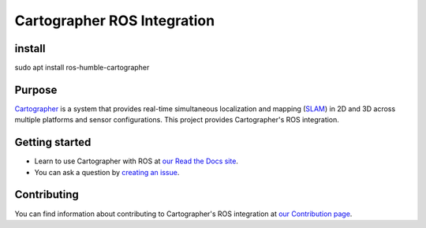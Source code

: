 .. Copyright 2016 The Cartographer Authors

.. Licensed under the Apache License, Version 2.0 (the "License");
   you may not use this file except in compliance with the License.
   You may obtain a copy of the License at

..      http://www.apache.org/licenses/LICENSE-2.0

.. Unless required by applicable law or agreed to in writing, software
   distributed under the License is distributed on an "AS IS" BASIS,
   WITHOUT WARRANTIES OR CONDITIONS OF ANY KIND, either express or implied.
   See the License for the specific language governing permissions and
   limitations under the License.

============================
Cartographer ROS Integration
============================

|build| |docs| |license|

install
=======
sudo apt install ros-humble-cartographer

Purpose
=======

`Cartographer`_ is a system that provides real-time simultaneous localization
and mapping (`SLAM`_) in 2D and 3D across multiple platforms and sensor
configurations. This project provides Cartographer's ROS integration.

.. _Cartographer: https://github.com/cartographer-project/cartographer
.. _SLAM: https://en.wikipedia.org/wiki/Simultaneous_localization_and_mapping

Getting started
===============

* Learn to use Cartographer with ROS at `our Read the Docs site`_.
* You can ask a question by `creating an issue`_.

.. _our Read the Docs site: https://google-cartographer-ros.readthedocs.io
.. _creating an issue: https://github.com/cartographer-project/cartographer_ros/issues/new?labels=question

Contributing
============

You can find information about contributing to Cartographer's ROS integration
at `our Contribution page`_.

.. _our Contribution page: https://github.com/cartographer-project/cartographer_ros/blob/master/CONTRIBUTING.md

.. |build| image:: https://travis-ci.org/cartographer-project/cartographer_ros.svg?branch=master
    :alt: Build Status
    :scale: 100%
    :target: https://travis-ci.org/cartographer-project/cartographer_ros
.. |docs| image:: https://readthedocs.org/projects/google-cartographer-ros/badge/?version=latest
    :alt: Documentation Status
    :scale: 100%
    :target: https://google-cartographer-ros.readthedocs.io/en/latest/?badge=latest
.. |license| image:: https://img.shields.io/badge/License-Apache%202.0-blue.svg
     :alt: Apache 2 license.
     :scale: 100%
     :target: https://github.com/cartographer-project/cartographer_ros/blob/master/LICENSE


